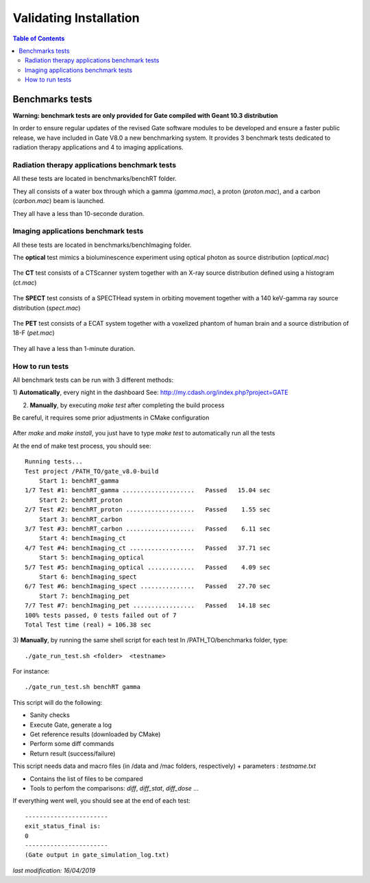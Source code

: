 .. _validating_installation-label:

Validating Installation
=======================

.. contents:: Table of Contents
   :depth: 15
   :local:

Benchmarks tests
----------------

**Warning: benchmark tests are only provided for Gate compiled with Geant 10.3 distribution**

In order to ensure regular updates of the revised Gate software modules to be developed and ensure a faster public release, we have included in Gate V8.0 a new benchmarking system. It provides 3 benchmark tests dedicated to radiation therapy applications and 4 to imaging applications.

Radiation therapy applications benchmark tests
~~~~~~~~~~~~~~~~~~~~~~~~~~~~~~~~~~~~~~~~~~~~~~

All these tests are located in benchmarks/benchRT folder.

They all consists of a water box through which a gamma (*gamma.mac*), a proton (*proton.mac*), and a carbon (*carbon.mac*) beam is launched.

They all have a less than 10-seconde duration.

.. figure:: BenchRT6.png
   :alt: Figure 1: BenchRT6
   :name: BenchRT6

Imaging applications benchmark tests
~~~~~~~~~~~~~~~~~~~~~~~~~~~~~~~~~~~~

All these tests are located in benchmarks/benchImaging folder.

The **optical** test mimics a bioluminescence experiment using optical photon as source distribution (*optical.mac*)

.. figure:: BenchImaging9.png
   :alt: Figure 2: BenchImaging9
   :name: BenchImaging9

The **CT** test consists of a CTScanner system together with an X-ray source distribution defined using a histogram (*ct.mac*)

.. figure:: BenchImaging10.png
   :alt: Figure 3: BenchImaging10
   :name: BenchImaging10

The **SPECT** test consists of a SPECTHead system in orbiting movement together with a 140 keV-gamma ray source distribution (*spect.mac*)

.. figure:: BenchImaging11.png
   :alt: Figure 4: BenchImaging11
   :name: BenchImaging11

The **PET** test consists of a ECAT system together with a voxelized phantom of human brain and a source distribution of 18-F (*pet.mac*)

.. figure:: BenchImaging12.png
   :alt: Figure 5: BenchImaging12
   :name: BenchImaging12

They all have a less than 1-minute duration.

How to run tests
~~~~~~~~~~~~~~~~

All benchmark tests can be run with 3 different methods:

1) **Automatically**, every night in the dashboard
See: http://my.cdash.org/index.php?project=GATE

2) **Manually**, by executing *make test* after completing the build process

Be careful, it requires some prior adjustments in CMake configuration

.. figure:: RunBenchmarks.png
   :alt: Figure 6: RunBenchmarks
   :name: RunBenchmarks

After *make* and *make install*, you just have to type *make test* to automatically run all the tests

At the end of make test process, you should see::

   Running tests...
   Test project /PATH_TO/gate_v8.0-build
       Start 1: benchRT_gamma
   1/7 Test #1: benchRT_gamma ....................   Passed   15.04 sec
       Start 2: benchRT_proton
   2/7 Test #2: benchRT_proton ...................   Passed    1.55 sec
       Start 3: benchRT_carbon
   3/7 Test #3: benchRT_carbon ...................   Passed    6.11 sec
       Start 4: benchImaging_ct
   4/7 Test #4: benchImaging_ct ..................   Passed   37.71 sec
       Start 5: benchImaging_optical
   5/7 Test #5: benchImaging_optical .............   Passed    4.09 sec
       Start 6: benchImaging_spect
   6/7 Test #6: benchImaging_spect ...............   Passed   27.70 sec
       Start 7: benchImaging_pet
   7/7 Test #7: benchImaging_pet .................   Passed   14.18 sec
   100% tests passed, 0 tests failed out of 7
   Total Test time (real) = 106.38 sec

3) **Manually**, by running the same shell script for each test
In /PATH_TO/benchmarks folder, type::

   ./gate_run_test.sh <folder>  <testname>

For instance::
  
  ./gate_run_test.sh benchRT gamma

This script will do the following:

* Sanity checks
* Execute Gate, generate a log
* Get reference results (downloaded by CMake)
* Perform some diff commands
* Return result (success/failure)

This script needs data and macro files (in /data and /mac folders, respectively) + parameters : *testname.txt*

* Contains the list of files to be compared
* Tools to perfom the comparisons: *diff*,  *diff_stat*,  *diff_dose* ...

If everything went well, you should see at the end of each test::

   -----------------------
   exit_status_final is:
   0
   -----------------------
   (Gate output in gate_simulation_log.txt)

*last modification: 16/04/2019*
